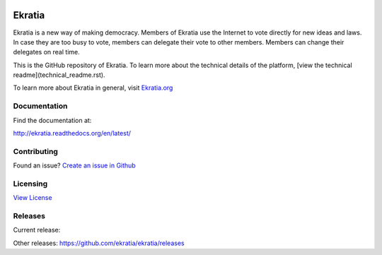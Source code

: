 .. image:: https://s3.amazonaws.com/ekratiapp/favicon/favicon-96x96.png
   :target: http://www.ekratia.org
   :align: center

=======
Ekratia
=======

.. image:: https://badge.fury.io/gh/ekratia%2Fekratia.svg
    :target: https://github.com/ekratia/ekratia/releases
    :alt: Release
.. image:: https://travis-ci.org/ekratia/ekratia.svg
    :target: https://travis-ci.org/ekratia/ekratia
    :alt: Build Status
.. image:: https://readthedocs.org/projects/ekratia/badge/?version=latest
   :target: http://ekratia.readthedocs.org/en/latest/?badge=latest
   :alt: Documentation Status


Ekratia is a new way of making democracy. Members of Ekratia use the Internet to vote directly for new ideas and laws. In case they are too busy to vote, members can delegate their vote to other members. Members can change their delegates on real time.

This is the GitHub repository of Ekratia. To learn more about the technical details of the platform, [view the technical readme](technical_readme.rst).

To learn more about Ekratia in general, visit `Ekratia.org <http://www.ekratia.org/>`_

Documentation
-------------

Find the documentation at:

`http://ekratia.readthedocs.org/en/latest/ <http://ekratia.readthedocs.org/en/latest/>`_

Contributing
------------
Found an issue? `Create an issue in Github <https://github.com/ekratia/ekratia/issues>`_

Licensing
---------

`View License <`LICENSE.rst>`_

Releases
--------

Current release:

.. image:: https://badge.fury.io/gh/ekratia%2Fekratia.svg
   :target: https://github.com/ekratia/ekratia/releases
   :alt: Release
    
Other releases: https://github.com/ekratia/ekratia/releases
